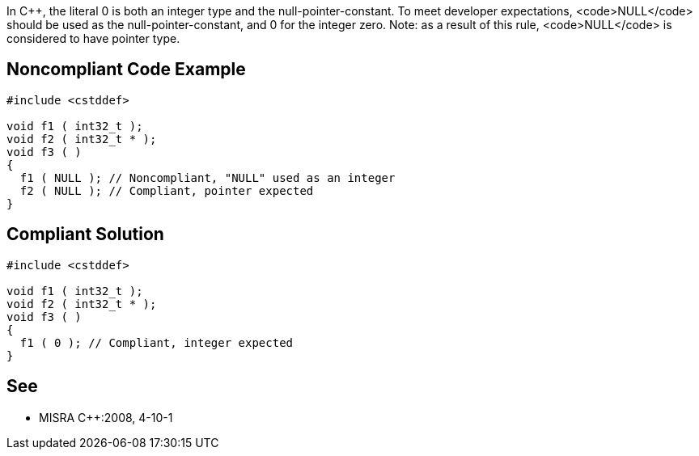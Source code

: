 In C++, the literal 0 is both an integer type and the null-pointer-constant. To meet developer expectations, <code>NULL</code> should be used as the null-pointer-constant, and 0 for the integer zero.
Note: as a result of this rule, <code>NULL</code> is considered to have pointer type.


== Noncompliant Code Example

----
#include <cstddef>

void f1 ( int32_t );
void f2 ( int32_t * );
void f3 ( )
{
  f1 ( NULL ); // Noncompliant, "NULL" used as an integer
  f2 ( NULL ); // Compliant, pointer expected
}
----


== Compliant Solution

----
#include <cstddef>

void f1 ( int32_t );
void f2 ( int32_t * );
void f3 ( )
{
  f1 ( 0 ); // Compliant, integer expected
}
----


== See

* MISRA C++:2008, 4-10-1


